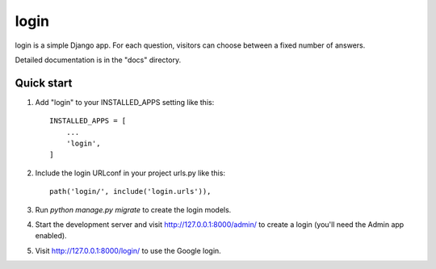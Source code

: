 =====
login
=====

login is a simple Django app. 
For each question, visitors can choose between a fixed number of answers.

Detailed documentation is in the "docs" directory.

Quick start
-----------

1. Add "login" to your INSTALLED_APPS setting like this::

    INSTALLED_APPS = [
        ...
        'login',
    ]

2. Include the login URLconf in your project urls.py like this::

    path('login/', include('login.urls')),

3. Run `python manage.py migrate` to create the login models.

4. Start the development server and visit http://127.0.0.1:8000/admin/
   to create a login (you'll need the Admin app enabled).

5. Visit http://127.0.0.1:8000/login/ to use the Google login.